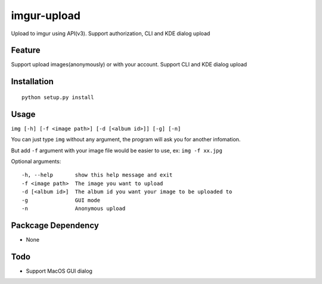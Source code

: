 imgur-upload
============
Upload to imgur using API(v3). Support authorization, CLI and KDE dialog upload


Feature
-------
Support upload images(anonymously) or with your account.
Support CLI and KDE dialog upload

Installation
------------
::

	python setup.py install

Usage
-----
``img [-h] [-f <image path>] [-d [<album id>]] [-g] [-n]``

You can just type ``img`` without any argument, the program will ask you for another infomation.

But add ``-f`` argument with your image file would be easier to use, ex: ``img -f xx.jpg``

Optional arguments:
::

	-h, --help       show this help message and exit
	-f <image path>  The image you want to upload
	-d [<album id>]  The album id you want your image to be uploaded to
	-g               GUI mode
	-n               Anonymous upload

Packcage Dependency
-------------------
* None

Todo
----
* Support MacOS GUI dialog

